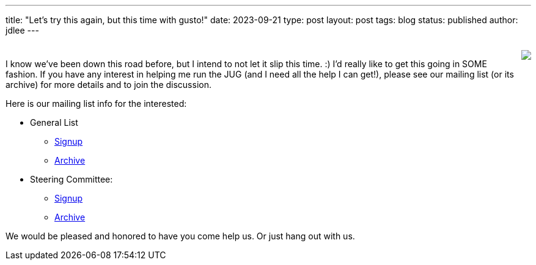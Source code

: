 ---
title: "Let's try this again, but this time with gusto!"
date: 2023-09-21
type: post
layout: post
tags: blog
status: published
author: jdlee
---

++++
<div style="padding-top: 10px"/>
<img style="float: right" awidth=350 src="/img/i_am_once_again_asking.jpg"/>
++++

I know we've been down this road before, but I intend to not let it slip this time. :) I'd really like to get this going in SOME fashion. If you have any interest in helping me run the JUG (and I need all the help I can get!), please see our mailing list (or its archive) for more details and to join the discussion.

Here is our mailing list info for the interested:

* General List
** https://lists.okcjug.org/listinfo.cgi/jug-okcjug.org[Signup]
** https://lists.okcjug.org/pipermail/jug-okcjug.org/[Archive]
* Steering Committee:
** https://lists.okcjug.org/listinfo.cgi/sc-okcjug.org[Signup]
** https://lists.okcjug.org/pipermail/sc-okcjug.org/[Archive]

We would be pleased and honored to have you come help us. Or just hang out with us.
